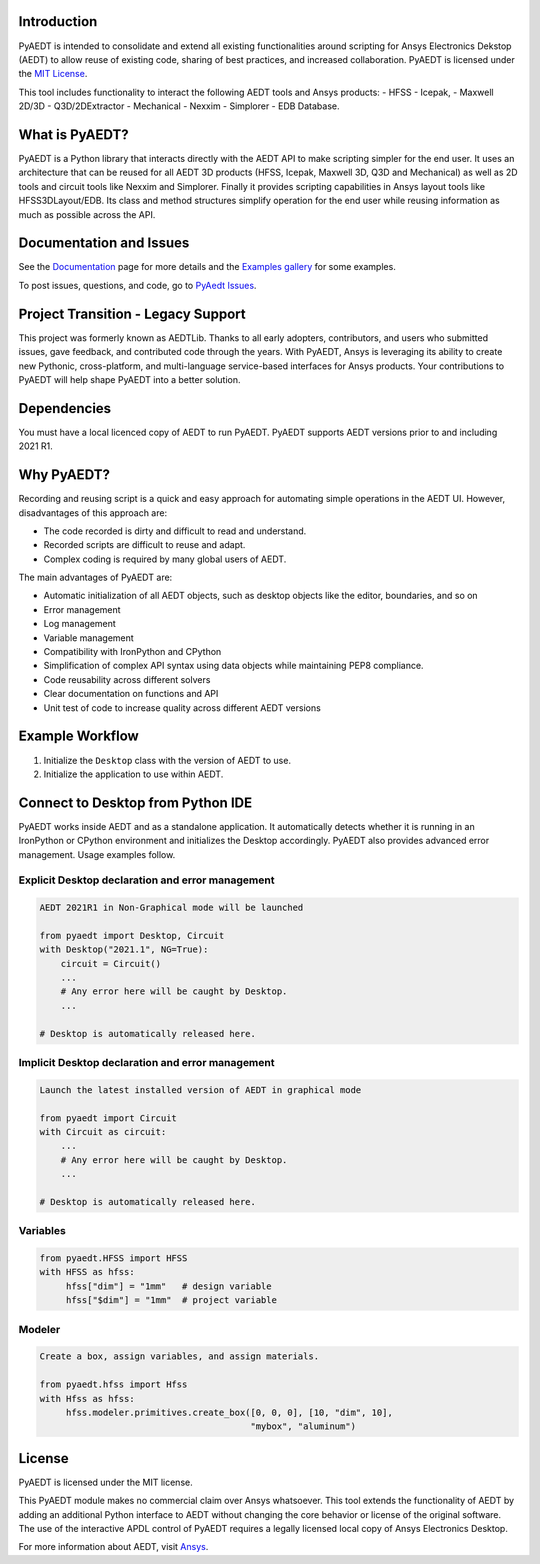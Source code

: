 Introduction
------------
PyAEDT is intended to consolidate and extend all existing
functionalities around scripting for Ansys Electronics Dekstop (AEDT)
to allow reuse of existing code, sharing of best practices, and increased
collaboration. PyAEDT is licensed under the `MIT License
<https://github.com/pyansys/PyAEDT/blob/main/LICENSE>`_.

This tool includes functionality to interact the following AEDT tools and Ansys products:
- HFSS
- Icepak,
- Maxwell 2D/3D
- Q3D/2DExtractor
- Mechanical
- Nexxim
- Simplorer
- EDB Database.

What is PyAEDT?
---------------
PyAEDT is a Python library that interacts directly with the AEDT API
to make scripting simpler for the end user.  It uses an architecture
that can be reused for all AEDT 3D products (HFSS, Icepak, Maxwell 3D,
Q3D and Mechanical) as well as 2D tools and circuit tools like
Nexxim and Simplorer. Finally it provides scripting capabilities in Ansys
layout tools like HFSS3DLayout/EDB. Its class and method structures simplify
operation for the end user while reusing information as much as
possible across the API.

Documentation and Issues
------------------------
See the `Documentation <https://aedtdocs.pyansys.com>`_ page for more
details and the `Examples gallery
<https://aedtdocs.pyansys.com/examples/index.html>`_ for some
examples.

To post issues, questions, and code, go to `PyAedt Issues
<https://github.com/pyansys/pyaedt/issues>`_.


Project Transition - Legacy Support
-----------------------------------
This project was formerly known as AEDTLib.
Thanks to all early adopters, contributors, and users who submitted issues,
gave feedback, and contributed code through the years.
With PyAEDT, Ansys is leveraging its ability to create new Pythonic,
cross-platform, and multi-language service-based interfaces for Ansys products.
Your contributions to PyAEDT will help shape PyAEDT into a better solution.


Dependencies
------------
You must have a local licenced copy of AEDT to run PyAEDT.
PyAEDT supports AEDT versions prior to and including 2021 R1.

Why PyAEDT?
-----------
Recording and reusing script is a quick and easy approach for
automating simple operations in the AEDT UI.
However, disadvantages of this approach are:

- The code recorded is dirty and difficult to read and understand.
- Recorded scripts are difficult to reuse and adapt.
- Complex coding is required by many global users of AEDT.

The main advantages of PyAEDT are:

- Automatic initialization of all AEDT objects, such as desktop
  objects like the editor, boundaries, and so on
- Error management
- Log management
- Variable management
- Compatibility with IronPython and CPython
- Simplification of complex API syntax using data objects while
  maintaining PEP8 compliance.
- Code reusability across different solvers
- Clear documentation on functions and API
- Unit test of code to increase quality across different AEDT versions


Example Workflow
-----------------
1. Initialize the ``Desktop`` class with the version of AEDT to use.
2. Initialize the application to use within AEDT.


Connect to Desktop from Python IDE
----------------------------------
PyAEDT works inside AEDT and as a standalone application.
It automatically detects whether it is running in an IronPython or CPython
environment and initializes the Desktop accordingly. PyAEDT also provides
advanced error management. Usage examples follow.

Explicit Desktop declaration and error management
~~~~~~~~~~~~~~~~~~~~~~~~~~~~~~~~~~~~~~~~~~~~~~~~~

.. code:: python

    AEDT 2021R1 in Non-Graphical mode will be launched

    from pyaedt import Desktop, Circuit
    with Desktop("2021.1", NG=True):
        circuit = Circuit()
        ...
        # Any error here will be caught by Desktop.
        ...

    # Desktop is automatically released here.


Implicit Desktop declaration and error management
~~~~~~~~~~~~~~~~~~~~~~~~~~~~~~~~~~~~~~~~~~~~~~~~~

.. code:: python

    Launch the latest installed version of AEDT in graphical mode

    from pyaedt import Circuit    
    with Circuit as circuit:
        ...
        # Any error here will be caught by Desktop.
        ...

    # Desktop is automatically released here.


Variables
~~~~~~~~~

.. code:: python

    from pyaedt.HFSS import HFSS
    with HFSS as hfss:
         hfss["dim"] = "1mm"   # design variable
         hfss["$dim"] = "1mm"  # project variable


Modeler
~~~~~~~

.. code:: python

    Create a box, assign variables, and assign materials.

    from pyaedt.hfss import Hfss
    with Hfss as hfss:
         hfss.modeler.primitives.create_box([0, 0, 0], [10, "dim", 10],
                                            "mybox", "aluminum")

License
-------
PyAEDT is licensed under the MIT license.

This PyAEDT module makes no commercial claim over Ansys
whatsoever. This tool extends the functionality of AEDT by adding
an additional Python interface to AEDT without changing the core
behavior or license of the original software. The use of the
interactive APDL control of PyAEDT requires a legally licensed
local copy of Ansys Electronics Desktop.

For more information about AEDT, visit `Ansys <https://www.ansys.com/products/electronics>`_.
